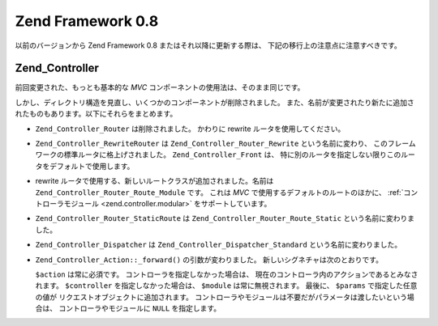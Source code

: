 .. EN-Revision: none
.. _migration.08:

Zend Framework 0.8
==================

以前のバージョンから Zend Framework 0.8 またはそれ以降に更新する際は、
下記の移行上の注意点に注意すべきです。

.. _migration.08.zend.controller:

Zend_Controller
---------------

前回変更された、もっとも基本的な *MVC*
コンポーネントの使用法は、そのまま同じです。

.. code-block:: php
   :linenos:

   Zend_Controller_Front::run('/path/to/controllers');

しかし、ディレクトリ構造を見直し、いくつかのコンポーネントが削除されました。
また、名前が変更されたり新たに追加されたものもあります。以下にそれらをまとめます。

- ``Zend_Controller_Router`` は削除されました。 かわりに rewrite
  ルータを使用してください。

- ``Zend_Controller_RewriteRouter`` は ``Zend_Controller_Router_Rewrite`` という名前に変わり、
  このフレームワークの標準ルータに格上げされました。 ``Zend_Controller_Front`` は、
  特に別のルータを指定しない限りこのルータをデフォルトで使用します。

- rewrite ルータで使用する、新しいルートクラスが追加されました。名前は
  ``Zend_Controller_Router_Route_Module`` です。 これは *MVC*
  で使用するデフォルトのルートのほかに、 :ref:`コントローラモジュール
  <zend.controller.modular>` をサポートしています。

- ``Zend_Controller_Router_StaticRoute`` は ``Zend_Controller_Router_Route_Static``
  という名前に変わりました。

- ``Zend_Controller_Dispatcher`` は ``Zend_Controller_Dispatcher_Standard``
  という名前に変わりました。

- ``Zend_Controller_Action::_forward()`` の引数が変わりました。
  新しいシグネチャは次のとおりです。

  .. code-block:: php
     :linenos:

     final protected function _forward($action,
                                       $controller = null,
                                       $module = null,
                                       array $params = null);

  ``$action`` は常に必須です。 コントローラを指定しなかった場合は、
  現在のコントローラ内のアクションであるとみなされます。 ``$controller``
  を指定しなかった場合は、 ``$module`` は常に無視されます。 最後に、 ``$params``
  で指定した任意の値が リクエストオブジェクトに追加されます。
  コントローラやモジュールは不要だがパラメータは渡したいという場合は、
  コントローラやモジュールに ``NULL`` を指定します。


